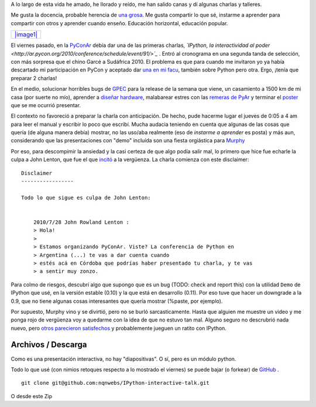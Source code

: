 A lo largo de esta vida he amado, he llorado y reído, me han salido
canas y dí algunas charlas y talleres.

Me gusta la docencia, probable herencia de `una
grosa <blog/article/grosa>`_. Me gusta compartir lo que sé, instarme a
aprender para compartir con otros y aprender cuando enseño. Educación
horizontal, educación popular.

+-----------------------------------------+
| `|image1| </images/chino-garce.jpg>`_   |
+-----------------------------------------+

El viernes pasado, en la
`PyConAr <blog/article/pyconar-2010-el-orgullo-de>`_ debía dar una de
las primeras charlas, *`IPython, la interactividad al
poder <http://ar.pycon.org/2010/conference/schedule/event/91/>`_* .
Entró al cronograma en una segunda tanda de selección, con más sorpresa
que el chino Garcé a Sudáfrica 2010. El problema es que para cuando me
invitaron yo ya había descartado mi participación en PyCon y aceptado
dar `una en mi facu <blog/article/charla-python-a-los-bifes>`_, también
sobre Python pero otra. Ergo, ¡tenía que preparar 2 charlas!

En el medio, solucionar horribles bugs de
`GPEC <http://code.google.com/p/gpec2010/>`_ para la release de la
semana que viene, un casamiento a 1500 km de mi casa (por suerte no
mío), aprender a `diseñar
hardware <http://article.gmane.org/gmane.comp.python.myhdl/1536/>`_,
malabarear estres con las `remeras de
PyAr <http://python.org.ar/pyar/RemerasV3>`_ y terminar el
`poster <blog/article/gpec-2010-el-poster>`_ que se me ocurrió
presentar.

El contexto no favoreció a preparar la charla con anticipación. De
hecho, pude hacerme lugar el jueves de 0:05 a 4 am para leer el manual y
escribir lo poco que escribí. Mucha audacia teniendo en cuenta que
algunas de las cosas que quería (de alguna manera debía) mostrar, no las
uso/aba realmente (eso de *instarme a aprender* es posta) y más aun,
considerando que las presentaciones con "demo" incluída son una fiesta
orgiástica para `Murphy <http://en.wikipedia.org/wiki/Murphy's_law>`_

Por eso, para descompimir la ansiedad y la casi certeza de que algo
podía salir mal, lo primero que hice fue echarle la culpa a John Lenton,
que fue el que
`incitó <http://permalink.gmane.org/gmane.org.user-groups.python.argentina/38170>`_
a la vergüenza. La charla comienza con este disclaimer:

::

    Disclaimer
    -----------------
    
    Todo lo que sigue es culpa de John Lenton:
    
        
        2010/7/28 John Rowland Lenton :
        > Hola!
        >
        > Estamos organizando PyConAr. Viste? La conferencia de Python en
        > Argentina (...) te vas a dar cuenta cuando
        > estés acá en Córdoba que podrías haber presentado tu charla, y te vas
        > a sentir muy zonzo.

Para colmo de riesgos, descubrí algo que supongo que es un bug (TODO:
check and report this) con la utilidad ``Demo`` de IPython que usé, en
la versión estable (0.10) y la que está en desarrollo (0.11). Por eso
tuve que hacer un downgrade a la 0.9, que no tiene algunas cosas
interesantes que quería mostrar (%paste, por ejemplo).

Por supuesto, Murphy vino y se divirtió, pero no se burló
sarcasticamente. Hasta que alguien me muestre un video y me ponga rojo
de vergüenza voy a quedarme con la idea de que no estuvo tan mal. Alguno
seguro no descrubrió nada nuevo, pero `otros parecieron
satisfechos <http://twitter.com/#!/martinvol/status/27447006335>`_ y
probablemente jueguen un ratito con IPython.

Archivos / Descarga
~~~~~~~~~~~~~~~~~~~

Como es una presentación interactiva, no hay "diapositivas". O sí, pero
es un módulo python.

Todo lo que usé (con nimios retoques respecto a lo mostrado el viernes)
se puede bajar (o forkear) de
`GitHub <http://github.com/nqnwebs/IPython-interactive-talk>`_ .

::

    git clone git@github.com:nqnwebs/IPython-interactive-talk.git

O desde este Zip

.. |image0| image:: /images/chino-garce-55977-54acc.jpg
.. |image1| image:: /images/chino-garce-55977-54acc.jpg
